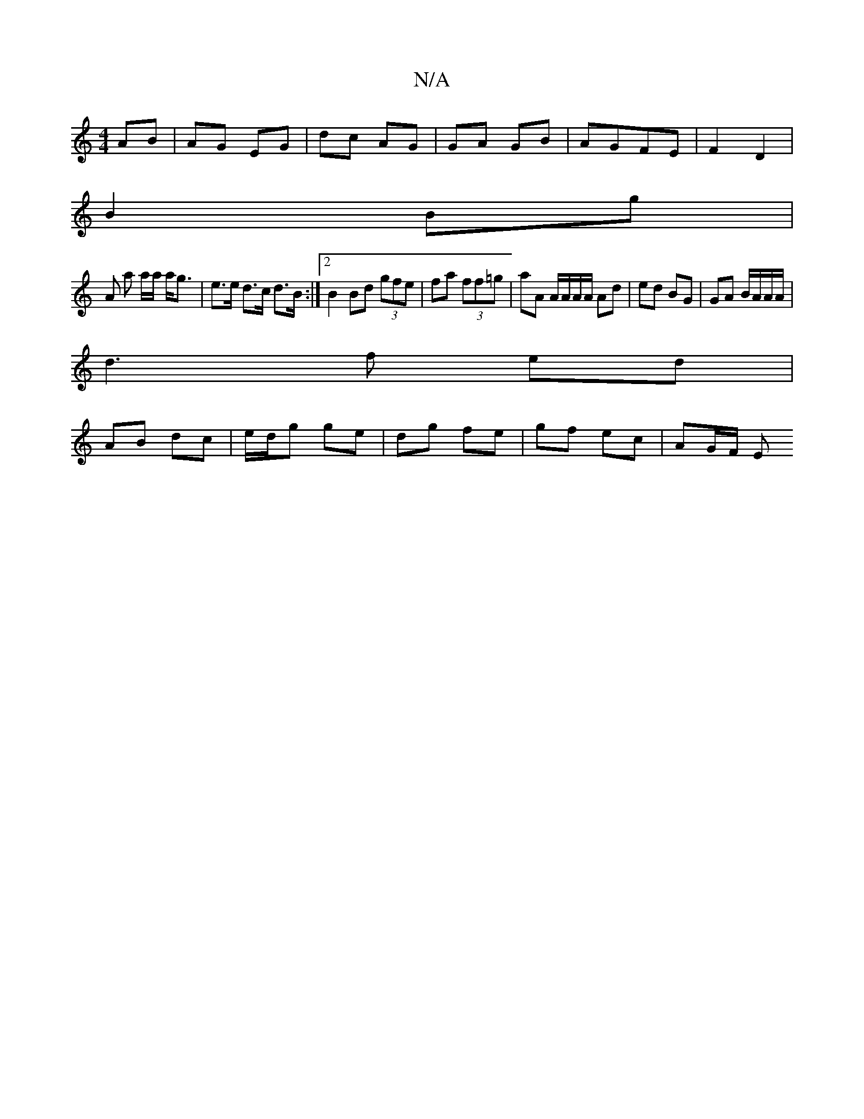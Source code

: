 X:1
T:N/A
M:4/4
R:N/A
K:Cmajor
AB | AG EG | dc AG | GA GB | AGFE | F2 D2 |
B2 Bg |
A a a/a/ a<g | e>e d>c d>B :|2 B2 Bd (3gfe | fa (3ff=g | aA A/A/A/A/ Ad | ed BG | GA B/A/A/A/ |
d3 f ed |
AB dc |e/d/g ge | dg fe | gf ec | AG/F/ E 